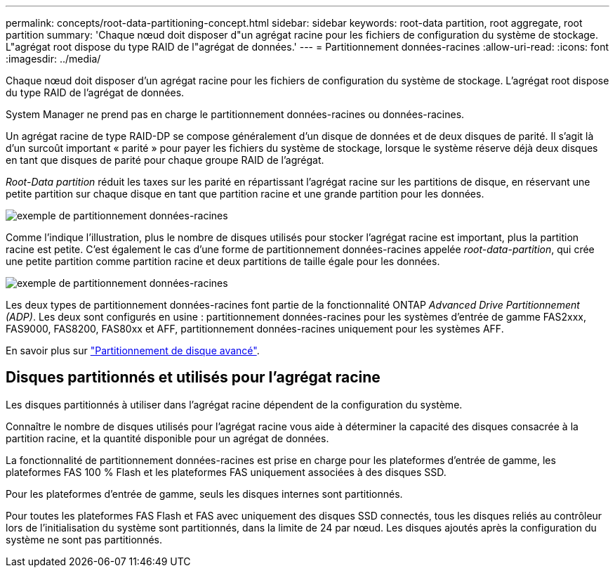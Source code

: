 ---
permalink: concepts/root-data-partitioning-concept.html 
sidebar: sidebar 
keywords: root-data partition, root aggregate, root partition 
summary: 'Chaque nœud doit disposer d"un agrégat racine pour les fichiers de configuration du système de stockage. L"agrégat root dispose du type RAID de l"agrégat de données.' 
---
= Partitionnement données-racines
:allow-uri-read: 
:icons: font
:imagesdir: ../media/


[role="lead"]
Chaque nœud doit disposer d'un agrégat racine pour les fichiers de configuration du système de stockage. L'agrégat root dispose du type RAID de l'agrégat de données.

System Manager ne prend pas en charge le partitionnement données-racines ou données-racines.

Un agrégat racine de type RAID-DP se compose généralement d'un disque de données et de deux disques de parité. Il s'agit là d'un surcoût important « parité » pour payer les fichiers du système de stockage, lorsque le système réserve déjà deux disques en tant que disques de parité pour chaque groupe RAID de l'agrégat.

_Root-Data partition_ réduit les taxes sur les parité en répartissant l'agrégat racine sur les partitions de disque, en réservant une petite partition sur chaque disque en tant que partition racine et une grande partition pour les données.

image:root-data.gif["exemple de partitionnement données-racines"]

Comme l'indique l'illustration, plus le nombre de disques utilisés pour stocker l'agrégat racine est important, plus la partition racine est petite. C'est également le cas d'une forme de partitionnement données-racines appelée _root-data-partition_, qui crée une petite partition comme partition racine et deux partitions de taille égale pour les données.

image:root-data-data.gif["exemple de partitionnement données-racines"]

Les deux types de partitionnement données-racines font partie de la fonctionnalité ONTAP _Advanced Drive Partitionnement (ADP)_. Les deux sont configurés en usine : partitionnement données-racines pour les systèmes d'entrée de gamme FAS2xxx, FAS9000, FAS8200, FAS80xx et AFF, partitionnement données-racines uniquement pour les systèmes AFF.

En savoir plus sur link:https://kb.netapp.com/Advice_and_Troubleshooting/Data_Storage_Software/ONTAP_OS/What_are_the_rules_for_Advanced_Disk_Partitioning["Partitionnement de disque avancé"^].



== Disques partitionnés et utilisés pour l'agrégat racine

Les disques partitionnés à utiliser dans l'agrégat racine dépendent de la configuration du système.

Connaître le nombre de disques utilisés pour l'agrégat racine vous aide à déterminer la capacité des disques consacrée à la partition racine, et la quantité disponible pour un agrégat de données.

La fonctionnalité de partitionnement données-racines est prise en charge pour les plateformes d'entrée de gamme, les plateformes FAS 100 % Flash et les plateformes FAS uniquement associées à des disques SSD.

Pour les plateformes d'entrée de gamme, seuls les disques internes sont partitionnés.

Pour toutes les plateformes FAS Flash et FAS avec uniquement des disques SSD connectés, tous les disques reliés au contrôleur lors de l'initialisation du système sont partitionnés, dans la limite de 24 par nœud. Les disques ajoutés après la configuration du système ne sont pas partitionnés.
